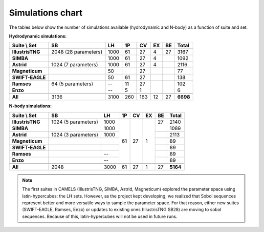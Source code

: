 .. _sims_chart:

*****************
Simulations chart
*****************

The tables below show the number of simulations available (hydrodynamic and N-body) as a function of suite and set.

**Hydrodynamic simulations:**

+-------------------+----------------------+--------+--------+--------+--------+--------+-----------+
| Suite \\ Set      | **SB**               | **LH** | **1P** | **CV** | **EX** | **BE** | **Total** |
+===================+======================+========+========+========+========+========+===========+
| **IllustrisTNG**  | 2048 (28 parameters) | 1000   | 61     | 27     | 4      | 27     | 3167      |
+-------------------+----------------------+--------+--------+--------+--------+--------+-----------+
| **SIMBA**         |                      | 1000   | 61     | 27     | 4      |        | 1092      |
+-------------------+----------------------+--------+--------+--------+--------+--------+-----------+
| **Astrid**        | 1024 (7 parameters)  | 1000   | 61     | 27     | 4      |        | 2116      |
+-------------------+----------------------+--------+--------+--------+--------+--------+-----------+
| **Magneticum**    |                      | 50     |        | 27     |        |        | 77        |
+-------------------+----------------------+--------+--------+--------+--------+--------+-----------+
| **SWIFT-EAGLE**   |                      | 50     | 61     | 27     |        |        | 138       |
+-------------------+----------------------+--------+--------+--------+--------+--------+-----------+
| **Ramses**        |  64 (5 parameters)   |  --    | 11     | 27     |        |        | 102       |
+-------------------+----------------------+--------+--------+--------+--------+--------+-----------+
| **Enzo**          |                      |  --    | 5      | 1      |        |        | 6         |
+-------------------+----------------------+--------+--------+--------+--------+--------+-----------+
+-------------------+----------------------+--------+--------+--------+--------+--------+-----------+
| **All**           | 3136                 | 3100   | 260    | 163    | 12     | 27     | **6698**  |
+-------------------+----------------------+--------+--------+--------+--------+--------+-----------+

**N-body simulations:**

+-------------------+----------------------+--------+--------+--------+--------+--------+-----------+
| Suite \\ Set      | **SB**               | **LH** | **1P** | **CV** | **EX** | **BE** | **Total** |
+===================+======================+========+========+========+========+========+===========+
| **IllustrisTNG**  | 1024 (5 parameters)  | 1000   | 61     | 27     | 1      | 27     | 2140      |
+-------------------+----------------------+--------+        +        +        +--------+-----------+
| **SIMBA**         |                      | 1000   |        |        |        |        | 1089      |
+-------------------+----------------------+--------+        +        +        +--------+-----------+
| **Astrid**        | 1024 (3 parameters)  | 1000   |        |        |        |        | 2113      |
+-------------------+----------------------+--------+        +        +        +--------+-----------+
| **Magneticum**    |                      |        |        |        |        |        | 89        |
+-------------------+----------------------+--------+        +        +        +--------+-----------+
| **SWIFT-EAGLE**   |                      |        |        |        |        |        | 89        |
+-------------------+----------------------+--------+        +        +        +--------+-----------+
| **Ramses**        |                      | --     |        |        |        |        | 89        |
+-------------------+----------------------+--------+        +        +        +--------+-----------+
| **Enzo**          |                      | --     |        |        |        |        | 89        |
+-------------------+----------------------+--------+--------+--------+--------+--------+-----------+
+-------------------+----------------------+--------+--------+--------+--------+--------+-----------+
| **All**           | 2048                 | 3000   | 61     | 27     | 1      | 27     | **5164**  |
+-------------------+----------------------+--------+--------+--------+--------+--------+-----------+

.. Note::

   The first suites in CAMELS (IllustrisTNG, SIMBA, Astrid, Magneticum) explored the parameter space using latin-hypercubes: the LH sets. However, as the project kept developing, we realized that Sobol sequences represent better and more versatile ways to sample the parameter space. For that reason, either new suites (SWIFT-EAGLE, Ramses, Enzo) or updates to existing ones (IllustrisTNG SB28) are moving to sobol sequences. Because of this, latin-hypercubes will not be used in future runs.
